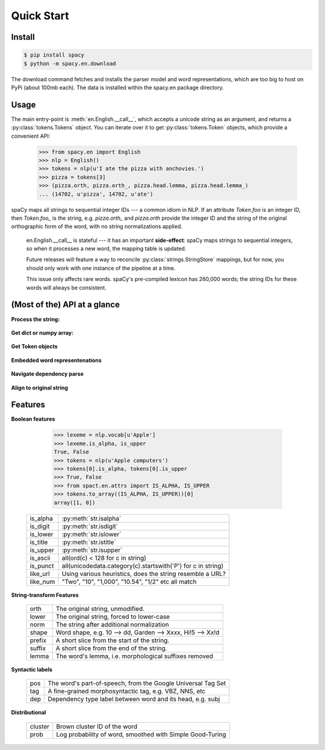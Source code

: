 Quick Start
===========


Install
-------

.. py:currentmodule:: spacy

.. code:: bash

    $ pip install spacy
    $ python -m spacy.en.download

The download command fetches and installs the parser model and word representations,
which are too big to host on PyPi (about 100mb each).  The data is installed within
the spacy.en package directory.

Usage
-----

The main entry-point is :meth:`en.English.__call__`, which accepts a unicode string
as an argument, and returns a :py:class:`tokens.Tokens` object.  You can
iterate over it to get :py:class:`tokens.Token` objects, which provide
a convenient API:

    >>> from spacy.en import English
    >>> nlp = English()
    >>> tokens = nlp(u'I ate the pizza with anchovies.')
    >>> pizza = tokens[3]
    >>> (pizza.orth, pizza.orth_, pizza.head.lemma, pizza.head.lemma_)
    ... (14702, u'pizza', 14702, u'ate')

spaCy maps all strings to sequential integer IDs --- a common idiom in NLP.
If an attribute `Token.foo` is an integer ID, then `Token.foo_` is the string,
e.g. `pizza.orth_` and `pizza.orth` provide the integer ID and the string of
the original orthographic form of the word, with no string normalizations
applied.

  .. note::
  
  en.English.__call__ is stateful --- it has an important **side-effect**:
  spaCy maps strings to sequential integers, so when it processes a new
  word, the mapping table is updated.

  Future releases will feature a way to reconcile :py:class:`strings.StringStore`
  mappings, but for now, you should only work with one instance of the pipeline
  at a time.

  This issue only affects rare words.  spaCy's pre-compiled lexicon has 260,000
  words; the string IDs for these words will always be consistent.


(Most of the) API at a glance
-----------------------------

**Process the string:**

  .. py:class:: spacy.en.English(self, data_dir=join(dirname(__file__), 'data'))

    .. py:method:: __call__(self, text: unicode, tag=True, parse=False) --> Tokens 

    +-----------------+--------------+--------------+
    | Attribute       | Type         | Its API      |
    +=================+==============+==============+
    | vocab           | Vocab        | __getitem__  |
    +-----------------+--------------+--------------+
    | vocab.strings   | StingStore   | __getitem__  |
    +-----------------+--------------+--------------+
    | tokenizer       | Tokenizer    | __call__     |
    +-----------------+--------------+--------------+
    | tagger          | EnPosTagger  | __call__     |
    +-----------------+--------------+--------------+
    | parser          | GreedyParser | __call__     |
    +-----------------+--------------+--------------+

**Get dict or numpy array:**

    .. py:method:: tokens.Tokens.to_array(self, attr_ids: List[int]) --> numpy.ndarray[ndim=2, dtype=int32]

    .. py:method:: tokens.Tokens.count_by(self, attr_id: int) --> Dict[int, int]

**Get Token objects**

  .. py:method:: tokens.Tokens.__getitem__(self, i) --> Token

  .. py:method:: tokens.Tokens.__iter__(self) --> Iterator[Token]

**Embedded word representenations**

  .. py:attribute:: tokens.Token.repvec
  
  .. py:attribute:: lexeme.Lexeme.repvec


**Navigate dependency parse**

  .. py:method:: nbor(self, i=1) --> Token

  .. py:method:: child(self, i=1) --> Token

  .. py:method:: sibling(self, i=1) --> Token

  .. py:attribute:: head: Token

  .. py:attribute:: dep: int

**Align to original string**

  .. py:attribute:: string: unicode
    
    Padded with original whitespace.

  .. py:attribute:: length: int

    Length, in unicode code-points. Equal to len(self.orth_).
    
    self.string[self.length:] gets whitespace.

  .. py:attribute:: idx: int

    Starting offset of word in the original string.



Features
--------


**Boolean features**

    >>> lexeme = nlp.vocab[u'Apple']
    >>> lexeme.is_alpha, is_upper
    True, False
    >>> tokens = nlp(u'Apple computers')
    >>> tokens[0].is_alpha, tokens[0].is_upper
    >>> True, False
    >>> from spact.en.attrs import IS_ALPHA, IS_UPPER
    >>> tokens.to_array((IS_ALPHA, IS_UPPER))[0]
    array([1, 0])

  +----------+---------------------------------------------------------------+
  | is_alpha | :py:meth:`str.isalpha`                                        |
  +----------+---------------------------------------------------------------+
  | is_digit | :py:meth:`str.isdigit`                                        |
  +----------+---------------------------------------------------------------+
  | is_lower | :py:meth:`str.islower`                                        |
  +----------+---------------------------------------------------------------+
  | is_title | :py:meth:`str.istitle`                                        |
  +----------+---------------------------------------------------------------+
  | is_upper | :py:meth:`str.isupper`                                        |
  +----------+---------------------------------------------------------------+
  | is_ascii | all(ord(c) < 128 for c in string)                             |
  +----------+---------------------------------------------------------------+
  | is_punct | all(unicodedata.category(c).startswith('P') for c in string)  |
  +----------+---------------------------------------------------------------+
  | like_url | Using various heuristics, does the string resemble a URL?     |
  +----------+---------------------------------------------------------------+
  | like_num | "Two", "10", "1,000", "10.54", "1/2" etc all match            |
  +----------+---------------------------------------------------------------+

**String-transform Features**


  +----------+---------------------------------------------------------------+
  | orth     | The original string, unmodified.                              |
  +----------+---------------------------------------------------------------+
  | lower    | The original string, forced to lower-case                     |
  +----------+---------------------------------------------------------------+
  | norm     | The string after additional normalization                     |
  +----------+---------------------------------------------------------------+
  | shape    | Word shape, e.g. 10 --> dd, Garden --> Xxxx, Hi!5 --> Xx!d    |
  +----------+---------------------------------------------------------------+
  | prefix   | A short slice from the start of the string.                   |
  +----------+---------------------------------------------------------------+
  | suffix   | A short slice from the end of the string.                     |
  +----------+---------------------------------------------------------------+
  | lemma    | The word's lemma, i.e. morphological suffixes removed         |
  +----------+---------------------------------------------------------------+

**Syntactic labels**

  +----------+---------------------------------------------------------------+
  | pos      | The word's part-of-speech, from the Google Universal Tag Set  |
  +----------+---------------------------------------------------------------+
  | tag      | A fine-grained morphosyntactic tag, e.g. VBZ, NNS, etc        |
  +----------+---------------------------------------------------------------+
  | dep      | Dependency type label between word and its head, e.g. subj    |
  +----------+---------------------------------------------------------------+

**Distributional**

  +---------+-----------------------------------------------------------+
  | cluster | Brown cluster ID of the word                              |
  +---------+-----------------------------------------------------------+
  | prob    | Log probability of word, smoothed with Simple Good-Turing |
  +---------+-----------------------------------------------------------+

